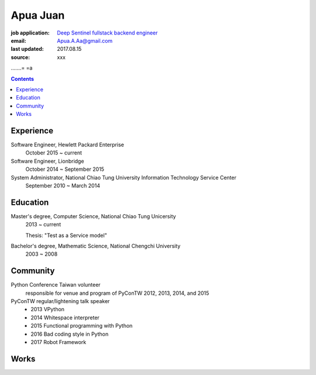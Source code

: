 Apua Juan
=========

:job application: `Deep Sentinel fullstack backend engineer <techjobs@deepsentinel.com>`_
:email: Apua.A.Aa@gmail.com
:last updated: 2017.08.15
:source: xxx


.......= =a


.. contents::

Experience
----------

Software Engineer, Hewlett Packard Enterprise
    October 2015 ~ current

Software Engineer, Lionbridge 
    October 2014 ~ September 2015

System Administrator, National Chiao Tung University Information Technology Service Center
    September 2010 ~ March 2014


Education
---------

Master's degree, Computer Science, National Chiao Tung Unicersity 
  2013 ~ current

  Thesis: "Test as a Service model"

Bachelor's degree, Mathematic Science, National Chengchi University
  2003 ~ 2008


Community
---------

Python Conference Taiwan volunteer
    responsible for venue and program of PyConTW 2012, 2013, 2014, and 2015

PyConTW regular/lightening talk speaker
    - 2013 VPython                                          
    - 2014 Whitespace interpreter                          
    - 2015 Functional programming with Python              
    - 2016 Bad coding style in Python                      
    - 2017 Robot Framework


Works
-----

